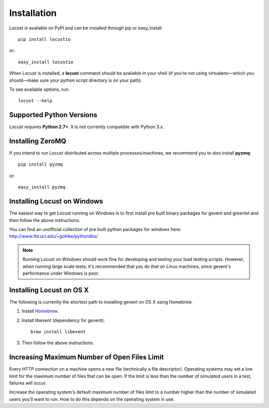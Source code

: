 Installation
============

Locust is available on PyPI and can be installed through pip or easy_install

::

    pip install locustio

or::

    easy_install locustio

When Locust is installed, a **locust** command should be available in your shell (if you're not using 
virtualenv—which you should—make sure your python script directory is on your path).

To see available options, run::

    locust --help


Supported Python Versions
-------------------------

Locust requires **Python 2.7+**.  It is not currently compatible with Python 3.x.


Installing ZeroMQ
-----------------

If you intend to run Locust distributed across multiple processes/machines, we recommend you to also 
install **pyzmq**::

    pip install pyzmq

or::

    easy_install pyzmq

Installing Locust on Windows
----------------------------

The easiest way to get Locust running on Windows is to first install pre built binary packages for
gevent and greenlet and then follow the above instructions. 

You can find an unofficial collection of pre built python packages for windows here: 
`http://www.lfd.uci.edu/~gohlke/pythonlibs/ <http://www.lfd.uci.edu/~gohlke/pythonlibs/>`_

.. note::

    Running Locust on Windows should work fine for developing and testing your load testing 
    scripts. However, when running large scale tests, it's recommended that you do that on 
    Linux machines, since gevent's performance under Windows is poor.


Installing Locust on OS X
-------------------------

The following is currently the shortest path to installing gevent on OS X using Homebrew.

#. Install `Homebrew <http://mxcl.github.com/homebrew/>`_.
#. Install libevent (dependency for gevent)::

    brew install libevent

#. Then follow the above instructions.

Increasing Maximum Number of Open Files Limit
---------------------------------------------

Every HTTP connection on a machine opens a new file (technically a file descriptor).
Operating systems may set a low limit for the maximum number of files
that can be open. If the limit is less than the number of simulated users in a test,
failures will occur.

Increase the operating system's default maximum number of files limit to a number
higher than the number of simulated users you'll want to run. How to do this depends
on the operating system in use.
